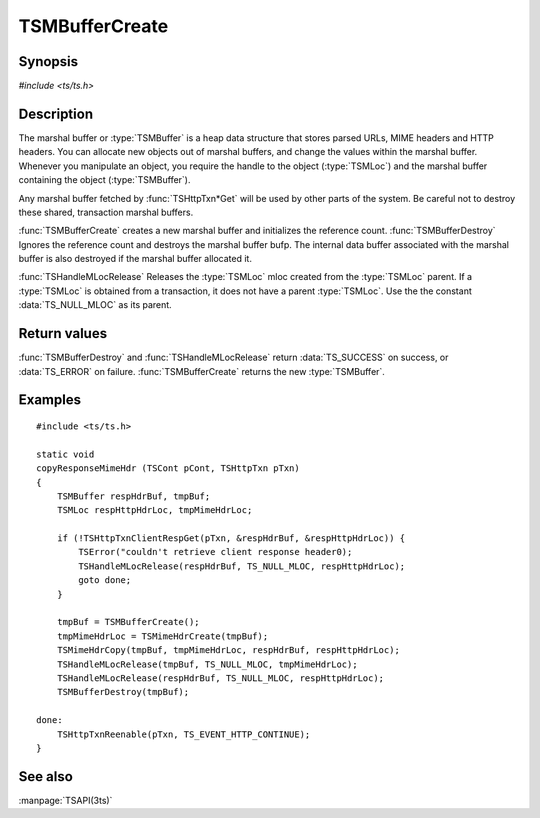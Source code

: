 .. Licensed to the Apache Software Foundation (ASF) under one
   or more contributor license agreements.  See the NOTICE file
   distributed with this work for additional information
   regarding copyright ownership.  The ASF licenses this file
   to you under the Apache License, Version 2.0 (the
   "License"); you may not use this file except in compliance
   with the License.  You may obtain a copy of the License at

       http://www.apache.org/licenses/LICENSE-2.0

   Unless required by applicable law or agreed to in writing, software
   distributed under the License is distributed on an "AS IS" BASIS,
   WITHOUT WARRANTIES OR CONDITIONS OF ANY KIND, either express or implied.
   See the License for the specific language governing permissions and
   limitations under the License.

.. default-domain:: c

===============
TSMBufferCreate
===============

Synopsis
========

`#include <ts/ts.h>`

.. function:: TSMBuffer TSMBufferCreate(void)
.. function:: TSReturnCode TSMBufferDestroy(TSMBuffer bufp)
.. function:: TSReturnCode TSHandleMLocRelease(TSMBuffer bufp, TSMLoc parent, TSMLoc mloc)

Description
===========

The marshal buffer or :type:`TSMBuffer` is a heap data structure that stores
parsed URLs, MIME headers and HTTP headers. You can allocate new objects
out of marshal buffers, and change the values within the marshal buffer.
Whenever you manipulate an object, you require the handle to the object
(:type:`TSMLoc`) and the marshal buffer containing the object (:type:`TSMBuffer`).

Any marshal buffer fetched by :func:`TSHttpTxn*Get` will be used by other parts
of the system. Be careful not to destroy these shared, transaction marshal buffers.

:func:`TSMBufferCreate` creates a new marshal buffer and initializes
the reference count. :func:`TSMBufferDestroy` Ignores the reference
count and destroys the marshal buffer bufp. The internal data buffer
associated with the marshal buffer is also destroyed if the marshal
buffer allocated it.

:func:`TSHandleMLocRelease` Releases the :type:`TSMLoc` mloc created
from the :type:`TSMLoc` parent. If a :type:`TSMLoc` is obtained from
a transaction, it does not have a parent :type:`TSMLoc`. Use the
the constant :data:`TS_NULL_MLOC` as its parent.

Return values
=============

:func:`TSMBufferDestroy` and :func:`TSHandleMLocRelease` return
:data:`TS_SUCCESS` on success, or :data:`TS_ERROR` on failure.
:func:`TSMBufferCreate` returns the new :type:`TSMBuffer`.

Examples
========

::

    #include <ts/ts.h>

    static void
    copyResponseMimeHdr (TSCont pCont, TSHttpTxn pTxn)
    {
        TSMBuffer respHdrBuf, tmpBuf;
        TSMLoc respHttpHdrLoc, tmpMimeHdrLoc;

        if (!TSHttpTxnClientRespGet(pTxn, &respHdrBuf, &respHttpHdrLoc)) {
            TSError("couldn't retrieve client response header0);
            TSHandleMLocRelease(respHdrBuf, TS_NULL_MLOC, respHttpHdrLoc);
            goto done;
        }

        tmpBuf = TSMBufferCreate();
        tmpMimeHdrLoc = TSMimeHdrCreate(tmpBuf);
        TSMimeHdrCopy(tmpBuf, tmpMimeHdrLoc, respHdrBuf, respHttpHdrLoc);
        TSHandleMLocRelease(tmpBuf, TS_NULL_MLOC, tmpMimeHdrLoc);
        TSHandleMLocRelease(respHdrBuf, TS_NULL_MLOC, respHttpHdrLoc);
        TSMBufferDestroy(tmpBuf);

    done:
        TSHttpTxnReenable(pTxn, TS_EVENT_HTTP_CONTINUE);
    }

See also
========

:manpage:`TSAPI(3ts)`
